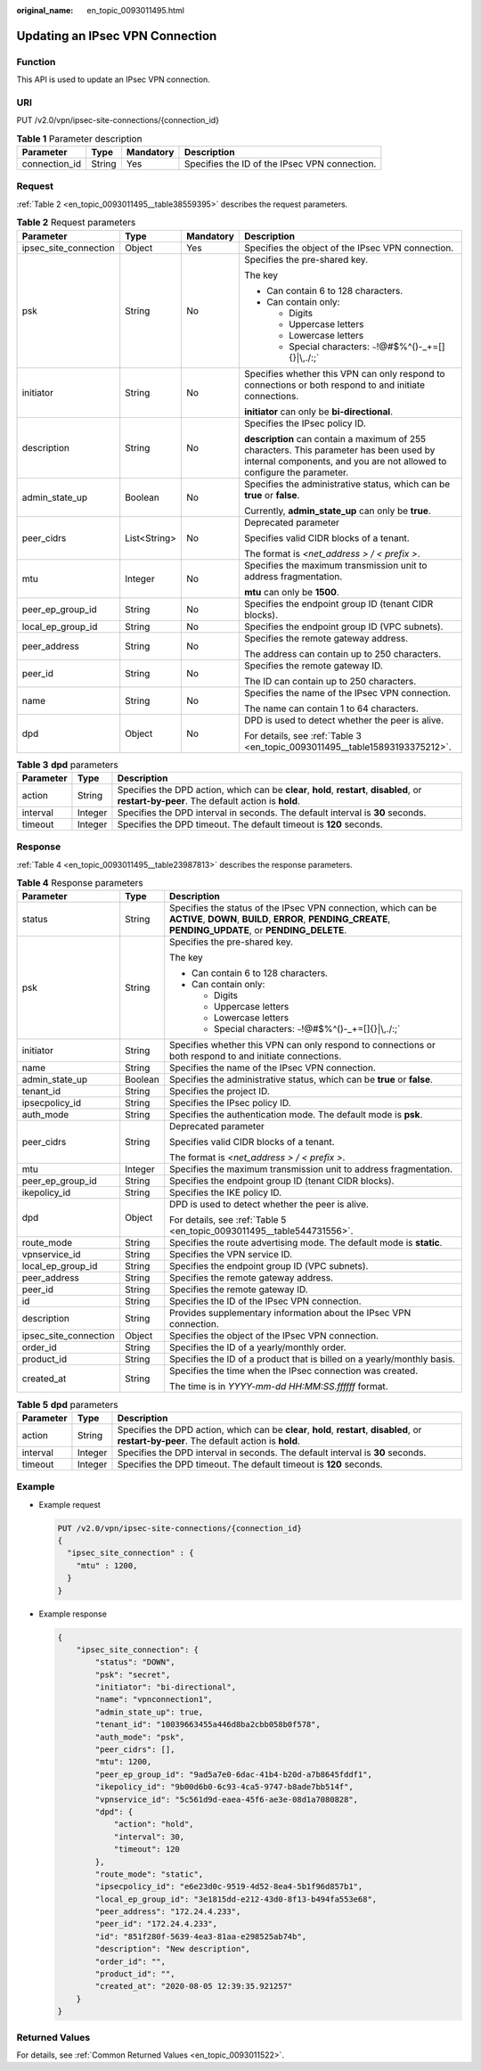 :original_name: en_topic_0093011495.html

.. _en_topic_0093011495:

Updating an IPsec VPN Connection
================================

Function
--------

This API is used to update an IPsec VPN connection.

URI
---

PUT /v2.0/vpn/ipsec-site-connections/{connection_id}

.. table:: **Table 1** Parameter description

   +---------------+--------+-----------+-----------------------------------------------+
   | Parameter     | Type   | Mandatory | Description                                   |
   +===============+========+===========+===============================================+
   | connection_id | String | Yes       | Specifies the ID of the IPsec VPN connection. |
   +---------------+--------+-----------+-----------------------------------------------+

Request
-------

:ref:`Table 2 <en_topic_0093011495__table38559395>` describes the request parameters.

.. _en_topic_0093011495__table38559395:

.. table:: **Table 2** Request parameters

   +-----------------------+-----------------+-----------------+-------------------------------------------------------------------------------------------------------------------------------------------------------------------+
   | Parameter             | Type            | Mandatory       | Description                                                                                                                                                       |
   +=======================+=================+=================+===================================================================================================================================================================+
   | ipsec_site_connection | Object          | Yes             | Specifies the object of the IPsec VPN connection.                                                                                                                 |
   +-----------------------+-----------------+-----------------+-------------------------------------------------------------------------------------------------------------------------------------------------------------------+
   | psk                   | String          | No              | Specifies the pre-shared key.                                                                                                                                     |
   |                       |                 |                 |                                                                                                                                                                   |
   |                       |                 |                 | The key                                                                                                                                                           |
   |                       |                 |                 |                                                                                                                                                                   |
   |                       |                 |                 | -  Can contain 6 to 128 characters.                                                                                                                               |
   |                       |                 |                 | -  Can contain only:                                                                                                                                              |
   |                       |                 |                 |                                                                                                                                                                   |
   |                       |                 |                 |    -  Digits                                                                                                                                                      |
   |                       |                 |                 |    -  Uppercase letters                                                                                                                                           |
   |                       |                 |                 |    -  Lowercase letters                                                                                                                                           |
   |                       |                 |                 |    -  Special characters: :literal:`~`!@#$%^()-_+=[]{}|\\,./:;`                                                                                                   |
   +-----------------------+-----------------+-----------------+-------------------------------------------------------------------------------------------------------------------------------------------------------------------+
   | initiator             | String          | No              | Specifies whether this VPN can only respond to connections or both respond to and initiate connections.                                                           |
   |                       |                 |                 |                                                                                                                                                                   |
   |                       |                 |                 | **initiator** can only be **bi-directional**.                                                                                                                     |
   +-----------------------+-----------------+-----------------+-------------------------------------------------------------------------------------------------------------------------------------------------------------------+
   | description           | String          | No              | Specifies the IPsec policy ID.                                                                                                                                    |
   |                       |                 |                 |                                                                                                                                                                   |
   |                       |                 |                 | **description** can contain a maximum of 255 characters. This parameter has been used by internal components, and you are not allowed to configure the parameter. |
   +-----------------------+-----------------+-----------------+-------------------------------------------------------------------------------------------------------------------------------------------------------------------+
   | admin_state_up        | Boolean         | No              | Specifies the administrative status, which can be **true** or **false**.                                                                                          |
   |                       |                 |                 |                                                                                                                                                                   |
   |                       |                 |                 | Currently, **admin_state_up** can only be **true**.                                                                                                               |
   +-----------------------+-----------------+-----------------+-------------------------------------------------------------------------------------------------------------------------------------------------------------------+
   | peer_cidrs            | List<String>    | No              | Deprecated parameter                                                                                                                                              |
   |                       |                 |                 |                                                                                                                                                                   |
   |                       |                 |                 | Specifies valid CIDR blocks of a tenant.                                                                                                                          |
   |                       |                 |                 |                                                                                                                                                                   |
   |                       |                 |                 | The format is *<net_address > / < prefix >*.                                                                                                                      |
   +-----------------------+-----------------+-----------------+-------------------------------------------------------------------------------------------------------------------------------------------------------------------+
   | mtu                   | Integer         | No              | Specifies the maximum transmission unit to address fragmentation.                                                                                                 |
   |                       |                 |                 |                                                                                                                                                                   |
   |                       |                 |                 | **mtu** can only be **1500**.                                                                                                                                     |
   +-----------------------+-----------------+-----------------+-------------------------------------------------------------------------------------------------------------------------------------------------------------------+
   | peer_ep_group_id      | String          | No              | Specifies the endpoint group ID (tenant CIDR blocks).                                                                                                             |
   +-----------------------+-----------------+-----------------+-------------------------------------------------------------------------------------------------------------------------------------------------------------------+
   | local_ep_group_id     | String          | No              | Specifies the endpoint group ID (VPC subnets).                                                                                                                    |
   +-----------------------+-----------------+-----------------+-------------------------------------------------------------------------------------------------------------------------------------------------------------------+
   | peer_address          | String          | No              | Specifies the remote gateway address.                                                                                                                             |
   |                       |                 |                 |                                                                                                                                                                   |
   |                       |                 |                 | The address can contain up to 250 characters.                                                                                                                     |
   +-----------------------+-----------------+-----------------+-------------------------------------------------------------------------------------------------------------------------------------------------------------------+
   | peer_id               | String          | No              | Specifies the remote gateway ID.                                                                                                                                  |
   |                       |                 |                 |                                                                                                                                                                   |
   |                       |                 |                 | The ID can contain up to 250 characters.                                                                                                                          |
   +-----------------------+-----------------+-----------------+-------------------------------------------------------------------------------------------------------------------------------------------------------------------+
   | name                  | String          | No              | Specifies the name of the IPsec VPN connection.                                                                                                                   |
   |                       |                 |                 |                                                                                                                                                                   |
   |                       |                 |                 | The name can contain 1 to 64 characters.                                                                                                                          |
   +-----------------------+-----------------+-----------------+-------------------------------------------------------------------------------------------------------------------------------------------------------------------+
   | dpd                   | Object          | No              | DPD is used to detect whether the peer is alive.                                                                                                                  |
   |                       |                 |                 |                                                                                                                                                                   |
   |                       |                 |                 | For details, see :ref:`Table 3 <en_topic_0093011495__table15893193375212>`.                                                                                       |
   +-----------------------+-----------------+-----------------+-------------------------------------------------------------------------------------------------------------------------------------------------------------------+

.. _en_topic_0093011495__table15893193375212:

.. table:: **Table 3** **dpd** parameters

   +-----------+---------+------------------------------------------------------------------------------------------------------------------------------------------------+
   | Parameter | Type    | Description                                                                                                                                    |
   +===========+=========+================================================================================================================================================+
   | action    | String  | Specifies the DPD action, which can be **clear**, **hold**, **restart**, **disabled**, or **restart-by-peer**. The default action is **hold**. |
   +-----------+---------+------------------------------------------------------------------------------------------------------------------------------------------------+
   | interval  | Integer | Specifies the DPD interval in seconds. The default interval is **30** seconds.                                                                 |
   +-----------+---------+------------------------------------------------------------------------------------------------------------------------------------------------+
   | timeout   | Integer | Specifies the DPD timeout. The default timeout is **120** seconds.                                                                             |
   +-----------+---------+------------------------------------------------------------------------------------------------------------------------------------------------+

Response
--------

:ref:`Table 4 <en_topic_0093011495__table23987813>` describes the response parameters.

.. _en_topic_0093011495__table23987813:

.. table:: **Table 4** Response parameters

   +-----------------------+-----------------------+---------------------------------------------------------------------------------------------------------------------------------------------------------------------------+
   | Parameter             | Type                  | Description                                                                                                                                                               |
   +=======================+=======================+===========================================================================================================================================================================+
   | status                | String                | Specifies the status of the IPsec VPN connection, which can be **ACTIVE**, **DOWN**, **BUILD**, **ERROR**, **PENDING_CREATE**, **PENDING_UPDATE**, or **PENDING_DELETE**. |
   +-----------------------+-----------------------+---------------------------------------------------------------------------------------------------------------------------------------------------------------------------+
   | psk                   | String                | Specifies the pre-shared key.                                                                                                                                             |
   |                       |                       |                                                                                                                                                                           |
   |                       |                       | The key                                                                                                                                                                   |
   |                       |                       |                                                                                                                                                                           |
   |                       |                       | -  Can contain 6 to 128 characters.                                                                                                                                       |
   |                       |                       | -  Can contain only:                                                                                                                                                      |
   |                       |                       |                                                                                                                                                                           |
   |                       |                       |    -  Digits                                                                                                                                                              |
   |                       |                       |    -  Uppercase letters                                                                                                                                                   |
   |                       |                       |    -  Lowercase letters                                                                                                                                                   |
   |                       |                       |    -  Special characters: :literal:`~`!@#$%^()-_+=[]{}|\\,./:;`                                                                                                           |
   +-----------------------+-----------------------+---------------------------------------------------------------------------------------------------------------------------------------------------------------------------+
   | initiator             | String                | Specifies whether this VPN can only respond to connections or both respond to and initiate connections.                                                                   |
   +-----------------------+-----------------------+---------------------------------------------------------------------------------------------------------------------------------------------------------------------------+
   | name                  | String                | Specifies the name of the IPsec VPN connection.                                                                                                                           |
   +-----------------------+-----------------------+---------------------------------------------------------------------------------------------------------------------------------------------------------------------------+
   | admin_state_up        | Boolean               | Specifies the administrative status, which can be **true** or **false**.                                                                                                  |
   +-----------------------+-----------------------+---------------------------------------------------------------------------------------------------------------------------------------------------------------------------+
   | tenant_id             | String                | Specifies the project ID.                                                                                                                                                 |
   +-----------------------+-----------------------+---------------------------------------------------------------------------------------------------------------------------------------------------------------------------+
   | ipsecpolicy_id        | String                | Specifies the IPsec policy ID.                                                                                                                                            |
   +-----------------------+-----------------------+---------------------------------------------------------------------------------------------------------------------------------------------------------------------------+
   | auth_mode             | String                | Specifies the authentication mode. The default mode is **psk**.                                                                                                           |
   +-----------------------+-----------------------+---------------------------------------------------------------------------------------------------------------------------------------------------------------------------+
   | peer_cidrs            | String                | Deprecated parameter                                                                                                                                                      |
   |                       |                       |                                                                                                                                                                           |
   |                       |                       | Specifies valid CIDR blocks of a tenant.                                                                                                                                  |
   |                       |                       |                                                                                                                                                                           |
   |                       |                       | The format is *<net_address > / < prefix >*.                                                                                                                              |
   +-----------------------+-----------------------+---------------------------------------------------------------------------------------------------------------------------------------------------------------------------+
   | mtu                   | Integer               | Specifies the maximum transmission unit to address fragmentation.                                                                                                         |
   +-----------------------+-----------------------+---------------------------------------------------------------------------------------------------------------------------------------------------------------------------+
   | peer_ep_group_id      | String                | Specifies the endpoint group ID (tenant CIDR blocks).                                                                                                                     |
   +-----------------------+-----------------------+---------------------------------------------------------------------------------------------------------------------------------------------------------------------------+
   | ikepolicy_id          | String                | Specifies the IKE policy ID.                                                                                                                                              |
   +-----------------------+-----------------------+---------------------------------------------------------------------------------------------------------------------------------------------------------------------------+
   | dpd                   | Object                | DPD is used to detect whether the peer is alive.                                                                                                                          |
   |                       |                       |                                                                                                                                                                           |
   |                       |                       | For details, see :ref:`Table 5 <en_topic_0093011495__table544731556>`.                                                                                                    |
   +-----------------------+-----------------------+---------------------------------------------------------------------------------------------------------------------------------------------------------------------------+
   | route_mode            | String                | Specifies the route advertising mode. The default mode is **static**.                                                                                                     |
   +-----------------------+-----------------------+---------------------------------------------------------------------------------------------------------------------------------------------------------------------------+
   | vpnservice_id         | String                | Specifies the VPN service ID.                                                                                                                                             |
   +-----------------------+-----------------------+---------------------------------------------------------------------------------------------------------------------------------------------------------------------------+
   | local_ep_group_id     | String                | Specifies the endpoint group ID (VPC subnets).                                                                                                                            |
   +-----------------------+-----------------------+---------------------------------------------------------------------------------------------------------------------------------------------------------------------------+
   | peer_address          | String                | Specifies the remote gateway address.                                                                                                                                     |
   +-----------------------+-----------------------+---------------------------------------------------------------------------------------------------------------------------------------------------------------------------+
   | peer_id               | String                | Specifies the remote gateway ID.                                                                                                                                          |
   +-----------------------+-----------------------+---------------------------------------------------------------------------------------------------------------------------------------------------------------------------+
   | id                    | String                | Specifies the ID of the IPsec VPN connection.                                                                                                                             |
   +-----------------------+-----------------------+---------------------------------------------------------------------------------------------------------------------------------------------------------------------------+
   | description           | String                | Provides supplementary information about the IPsec VPN connection.                                                                                                        |
   +-----------------------+-----------------------+---------------------------------------------------------------------------------------------------------------------------------------------------------------------------+
   | ipsec_site_connection | Object                | Specifies the object of the IPsec VPN connection.                                                                                                                         |
   +-----------------------+-----------------------+---------------------------------------------------------------------------------------------------------------------------------------------------------------------------+
   | order_id              | String                | Specifies the ID of a yearly/monthly order.                                                                                                                               |
   +-----------------------+-----------------------+---------------------------------------------------------------------------------------------------------------------------------------------------------------------------+
   | product_id            | String                | Specifies the ID of a product that is billed on a yearly/monthly basis.                                                                                                   |
   +-----------------------+-----------------------+---------------------------------------------------------------------------------------------------------------------------------------------------------------------------+
   | created_at            | String                | Specifies the time when the IPsec connection was created.                                                                                                                 |
   |                       |                       |                                                                                                                                                                           |
   |                       |                       | The time is in *YYYY-mm-dd HH:MM:SS.ffffff* format.                                                                                                                       |
   +-----------------------+-----------------------+---------------------------------------------------------------------------------------------------------------------------------------------------------------------------+

.. _en_topic_0093011495__table544731556:

.. table:: **Table 5** **dpd** parameters

   +-----------+---------+------------------------------------------------------------------------------------------------------------------------------------------------+
   | Parameter | Type    | Description                                                                                                                                    |
   +===========+=========+================================================================================================================================================+
   | action    | String  | Specifies the DPD action, which can be **clear**, **hold**, **restart**, **disabled**, or **restart-by-peer**. The default action is **hold**. |
   +-----------+---------+------------------------------------------------------------------------------------------------------------------------------------------------+
   | interval  | Integer | Specifies the DPD interval in seconds. The default interval is **30** seconds.                                                                 |
   +-----------+---------+------------------------------------------------------------------------------------------------------------------------------------------------+
   | timeout   | Integer | Specifies the DPD timeout. The default timeout is **120** seconds.                                                                             |
   +-----------+---------+------------------------------------------------------------------------------------------------------------------------------------------------+

Example
-------

-  Example request

   .. code-block:: text

      PUT /v2.0/vpn/ipsec-site-connections/{connection_id}
      {
        "ipsec_site_connection" : {
          "mtu" : 1200,
        }
      }

-  Example response

   .. code-block::

      {
          "ipsec_site_connection": {
              "status": "DOWN",
              "psk": "secret",
              "initiator": "bi-directional",
              "name": "vpnconnection1",
              "admin_state_up": true,
              "tenant_id": "10039663455a446d8ba2cbb058b0f578",
              "auth_mode": "psk",
              "peer_cidrs": [],
              "mtu": 1200,
              "peer_ep_group_id": "9ad5a7e0-6dac-41b4-b20d-a7b8645fddf1",
              "ikepolicy_id": "9b00d6b0-6c93-4ca5-9747-b8ade7bb514f",
              "vpnservice_id": "5c561d9d-eaea-45f6-ae3e-08d1a7080828",
              "dpd": {
                  "action": "hold",
                  "interval": 30,
                  "timeout": 120
              },
              "route_mode": "static",
              "ipsecpolicy_id": "e6e23d0c-9519-4d52-8ea4-5b1f96d857b1",
              "local_ep_group_id": "3e1815dd-e212-43d0-8f13-b494fa553e68",
              "peer_address": "172.24.4.233",
              "peer_id": "172.24.4.233",
              "id": "851f280f-5639-4ea3-81aa-e298525ab74b",
              "description": "New description",
              "order_id": "",
              "product_id": "",
              "created_at": "2020-08-05 12:39:35.921257"
          }
      }

Returned Values
---------------

For details, see :ref:`Common Returned Values <en_topic_0093011522>`.
